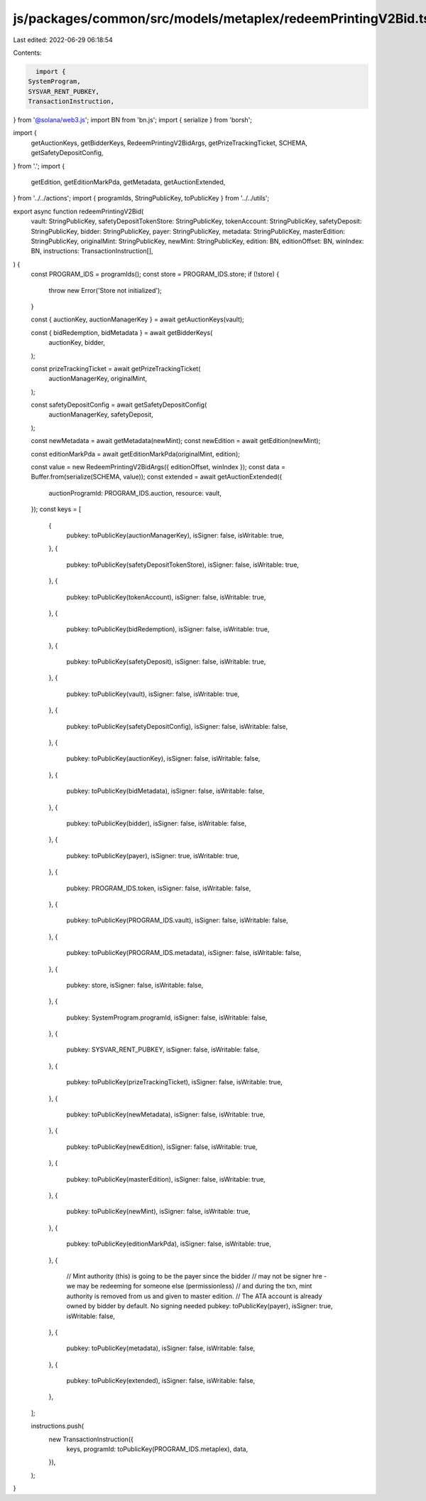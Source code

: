 js/packages/common/src/models/metaplex/redeemPrintingV2Bid.ts
=============================================================

Last edited: 2022-06-29 06:18:54

Contents:

.. code-block:: ts

    import {
  SystemProgram,
  SYSVAR_RENT_PUBKEY,
  TransactionInstruction,
} from '@solana/web3.js';
import BN from 'bn.js';
import { serialize } from 'borsh';

import {
  getAuctionKeys,
  getBidderKeys,
  RedeemPrintingV2BidArgs,
  getPrizeTrackingTicket,
  SCHEMA,
  getSafetyDepositConfig,
} from '.';
import {
  getEdition,
  getEditionMarkPda,
  getMetadata,
  getAuctionExtended,
} from '../../actions';
import { programIds, StringPublicKey, toPublicKey } from '../../utils';

export async function redeemPrintingV2Bid(
  vault: StringPublicKey,
  safetyDepositTokenStore: StringPublicKey,
  tokenAccount: StringPublicKey,
  safetyDeposit: StringPublicKey,
  bidder: StringPublicKey,
  payer: StringPublicKey,
  metadata: StringPublicKey,
  masterEdition: StringPublicKey,
  originalMint: StringPublicKey,
  newMint: StringPublicKey,
  edition: BN,
  editionOffset: BN,
  winIndex: BN,
  instructions: TransactionInstruction[],
) {
  const PROGRAM_IDS = programIds();
  const store = PROGRAM_IDS.store;
  if (!store) {
    throw new Error('Store not initialized');
  }

  const { auctionKey, auctionManagerKey } = await getAuctionKeys(vault);

  const { bidRedemption, bidMetadata } = await getBidderKeys(
    auctionKey,
    bidder,
  );

  const prizeTrackingTicket = await getPrizeTrackingTicket(
    auctionManagerKey,
    originalMint,
  );

  const safetyDepositConfig = await getSafetyDepositConfig(
    auctionManagerKey,
    safetyDeposit,
  );

  const newMetadata = await getMetadata(newMint);
  const newEdition = await getEdition(newMint);

  const editionMarkPda = await getEditionMarkPda(originalMint, edition);

  const value = new RedeemPrintingV2BidArgs({ editionOffset, winIndex });
  const data = Buffer.from(serialize(SCHEMA, value));
  const extended = await getAuctionExtended({
    auctionProgramId: PROGRAM_IDS.auction,
    resource: vault,
  });
  const keys = [
    {
      pubkey: toPublicKey(auctionManagerKey),
      isSigner: false,
      isWritable: true,
    },
    {
      pubkey: toPublicKey(safetyDepositTokenStore),
      isSigner: false,
      isWritable: true,
    },
    {
      pubkey: toPublicKey(tokenAccount),
      isSigner: false,
      isWritable: true,
    },
    {
      pubkey: toPublicKey(bidRedemption),
      isSigner: false,
      isWritable: true,
    },
    {
      pubkey: toPublicKey(safetyDeposit),
      isSigner: false,
      isWritable: true,
    },
    {
      pubkey: toPublicKey(vault),
      isSigner: false,
      isWritable: true,
    },
    {
      pubkey: toPublicKey(safetyDepositConfig),
      isSigner: false,
      isWritable: false,
    },
    {
      pubkey: toPublicKey(auctionKey),
      isSigner: false,
      isWritable: false,
    },
    {
      pubkey: toPublicKey(bidMetadata),
      isSigner: false,
      isWritable: false,
    },
    {
      pubkey: toPublicKey(bidder),
      isSigner: false,
      isWritable: false,
    },
    {
      pubkey: toPublicKey(payer),
      isSigner: true,
      isWritable: true,
    },
    {
      pubkey: PROGRAM_IDS.token,
      isSigner: false,
      isWritable: false,
    },
    {
      pubkey: toPublicKey(PROGRAM_IDS.vault),
      isSigner: false,
      isWritable: false,
    },
    {
      pubkey: toPublicKey(PROGRAM_IDS.metadata),
      isSigner: false,
      isWritable: false,
    },
    {
      pubkey: store,
      isSigner: false,
      isWritable: false,
    },
    {
      pubkey: SystemProgram.programId,
      isSigner: false,
      isWritable: false,
    },
    {
      pubkey: SYSVAR_RENT_PUBKEY,
      isSigner: false,
      isWritable: false,
    },
    {
      pubkey: toPublicKey(prizeTrackingTicket),
      isSigner: false,
      isWritable: true,
    },
    {
      pubkey: toPublicKey(newMetadata),
      isSigner: false,
      isWritable: true,
    },
    {
      pubkey: toPublicKey(newEdition),
      isSigner: false,
      isWritable: true,
    },
    {
      pubkey: toPublicKey(masterEdition),
      isSigner: false,
      isWritable: true,
    },
    {
      pubkey: toPublicKey(newMint),
      isSigner: false,
      isWritable: true,
    },
    {
      pubkey: toPublicKey(editionMarkPda),
      isSigner: false,
      isWritable: true,
    },
    {
      // Mint authority (this) is going to be the payer since the bidder
      // may not be signer hre - we may be redeeming for someone else (permissionless)
      // and during the txn, mint authority is removed from us and given to master edition.
      // The ATA account is already owned by bidder by default. No signing needed
      pubkey: toPublicKey(payer),
      isSigner: true,
      isWritable: false,
    },
    {
      pubkey: toPublicKey(metadata),
      isSigner: false,
      isWritable: false,
    },
    {
      pubkey: toPublicKey(extended),
      isSigner: false,
      isWritable: false,
    },
  ];

  instructions.push(
    new TransactionInstruction({
      keys,
      programId: toPublicKey(PROGRAM_IDS.metaplex),
      data,
    }),
  );
}


